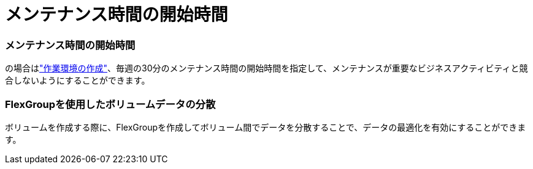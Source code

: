 = メンテナンス時間の開始時間
:allow-uri-read: 




=== メンテナンス時間の開始時間

の場合はlink:https://docs.netapp.com/us-en/bluexp-fsx-ontap/use/task-creating-fsx-working-environment.html#create-an-amazon-fsx-for-netapp-ontap-working-environment["作業環境の作成"]、毎週の30分のメンテナンス時間の開始時間を指定して、メンテナンスが重要なビジネスアクティビティと競合しないようにすることができます。



=== FlexGroupを使用したボリュームデータの分散

ボリュームを作成する際に、FlexGroupを作成してボリューム間でデータを分散することで、データの最適化を有効にすることができます。
